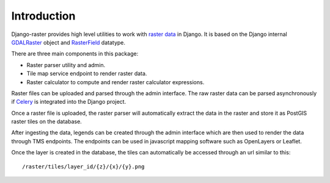 ============
Introduction
============
Django-raster provides high level utilities to work with `raster data`__ in
Django. It is based on the Django internal `GDALRaster`_ object and
`RasterField`_ datatype.

There are three main components in this package:

* Raster parser utility and admin.
* Tile map service endpoint to render raster data.
* Raster calculator to compute and render raster calculator expressions.

Raster files can be uploaded and parsed through the admin interface. The raw
raster data can be parsed asynchronously if `Celery`__ is integrated into the
Django project.

__ http://en.wikipedia.org/wiki/GIS_file_formats#Raster
__ http://celeryproject.org

Once a raster file is uploaded, the raster parser will automatically extract
the data in the raster and store it as PostGIS raster tiles on the database.

After ingesting the data, legends can be created through the admin interface
which are then used to render the data through TMS endpoints. The endpoints
can be used in javascript mapping software such as OpenLayers or Leaflet.

Once the layer is created in the database, the tiles can automatically be
accessed through an url similar to this::

    /raster/tiles/layer_id/{z}/{x}/{y}.png

.. _RasterField: https://docs.djangoproject.com/en/1.9/ref/contrib/gis/model-api/#rasterfield
.. _GDALRaster: https://docs.djangoproject.com/en/1.9/ref/contrib/gis/gdal/#raster-data-objects
